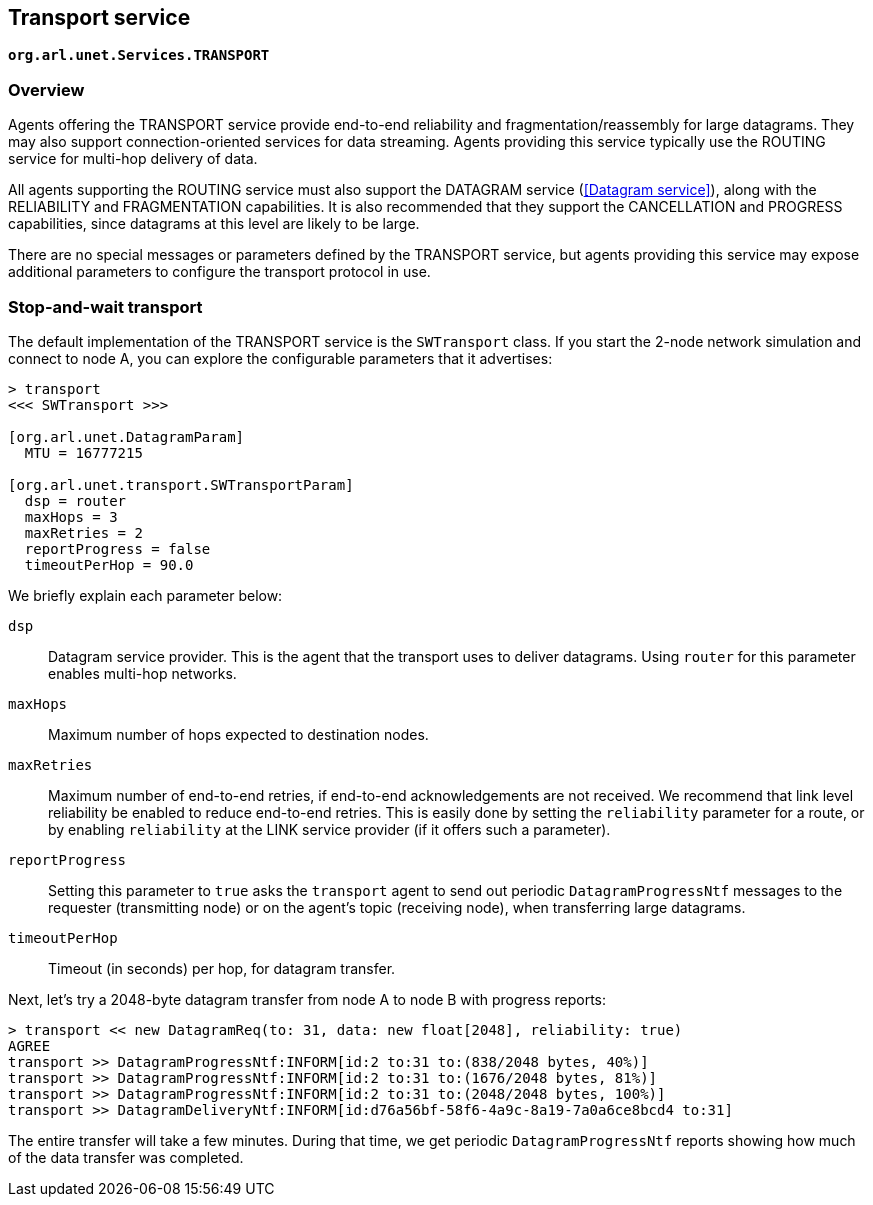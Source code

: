 == Transport service

`*org.arl.unet.Services.TRANSPORT*`

=== Overview

Agents offering the TRANSPORT service provide end-to-end reliability and fragmentation/reassembly for large datagrams. They may also support connection-oriented services for data streaming. Agents providing this service typically use the ROUTING service for multi-hop delivery of data.

All agents supporting the ROUTING service must also support the DATAGRAM service (<<Datagram service>>), along with the RELIABILITY and FRAGMENTATION capabilities. It is also recommended that they support the CANCELLATION and PROGRESS capabilities, since datagrams at this level are likely to be large.

There are no special messages or parameters defined by the TRANSPORT service, but agents providing this service may expose additional parameters to configure the transport protocol in use.

=== Stop-and-wait transport

The default implementation of the TRANSPORT service is the `SWTransport` class. If you start the 2-node network simulation and connect to node A, you can explore the configurable parameters that it advertises:

[source, console]
----
> transport
<<< SWTransport >>>

[org.arl.unet.DatagramParam]
  MTU = 16777215

[org.arl.unet.transport.SWTransportParam]
  dsp = router
  maxHops = 3
  maxRetries = 2
  reportProgress = false
  timeoutPerHop = 90.0
----

We briefly explain each parameter below:

`dsp`:: Datagram service provider. This is the agent that the transport uses to deliver datagrams. Using `router` for this parameter enables multi-hop networks.

`maxHops`:: Maximum number of hops expected to destination nodes.

`maxRetries`:: Maximum number of end-to-end retries, if end-to-end acknowledgements are not received. We recommend that link level reliability be enabled to reduce end-to-end retries. This is easily done by setting the `reliability` parameter for a route, or by enabling `reliability` at the LINK service provider (if it offers such a parameter).

`reportProgress`:: Setting this parameter to `true` asks the `transport` agent to send out periodic `DatagramProgressNtf` messages to the requester (transmitting node) or on the agent's topic (receiving node), when transferring large datagrams.

`timeoutPerHop`:: Timeout (in seconds) per hop, for datagram transfer.

Next, let's try a 2048-byte datagram transfer from node A to node B with progress reports:

[source, console]
----
> transport << new DatagramReq(to: 31, data: new float[2048], reliability: true)
AGREE
transport >> DatagramProgressNtf:INFORM[id:2 to:31 to:(838/2048 bytes, 40%)]
transport >> DatagramProgressNtf:INFORM[id:2 to:31 to:(1676/2048 bytes, 81%)]
transport >> DatagramProgressNtf:INFORM[id:2 to:31 to:(2048/2048 bytes, 100%)]
transport >> DatagramDeliveryNtf:INFORM[id:d76a56bf-58f6-4a9c-8a19-7a0a6ce8bcd4 to:31]
----

The entire transfer will take a few minutes. During that time, we get periodic `DatagramProgressNtf` reports showing how much of the data transfer was completed.
